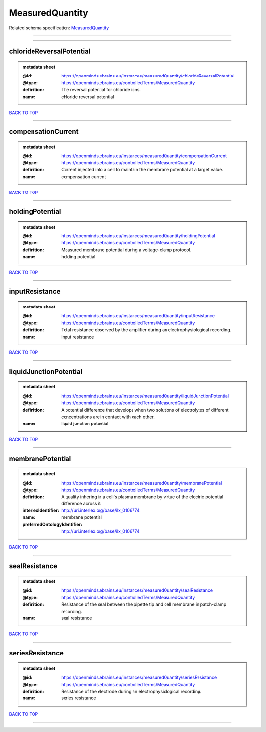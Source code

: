 ################
MeasuredQuantity
################

Related schema specification: `MeasuredQuantity <https://openminds-documentation.readthedocs.io/en/latest/schema_specifications/controlledTerms/measuredQuantity.html>`_

------------

------------

chlorideReversalPotential
-------------------------

.. admonition:: metadata sheet

   :@id: https://openminds.ebrains.eu/instances/measuredQuantity/chlorideReversalPotential
   :@type: https://openminds.ebrains.eu/controlledTerms/MeasuredQuantity
   :definition: The reversal potential for chloride ions.
   :name: chloride reversal potential

`BACK TO TOP <MeasuredQuantity_>`_

------------

compensationCurrent
-------------------

.. admonition:: metadata sheet

   :@id: https://openminds.ebrains.eu/instances/measuredQuantity/compensationCurrent
   :@type: https://openminds.ebrains.eu/controlledTerms/MeasuredQuantity
   :definition: Current injected into a cell to maintain the membrane potential at a target value.
   :name: compensation current

`BACK TO TOP <MeasuredQuantity_>`_

------------

holdingPotential
----------------

.. admonition:: metadata sheet

   :@id: https://openminds.ebrains.eu/instances/measuredQuantity/holdingPotential
   :@type: https://openminds.ebrains.eu/controlledTerms/MeasuredQuantity
   :definition: Measured membrane potential during a voltage-clamp protocol.
   :name: holding potential

`BACK TO TOP <MeasuredQuantity_>`_

------------

inputResistance
---------------

.. admonition:: metadata sheet

   :@id: https://openminds.ebrains.eu/instances/measuredQuantity/inputResistance
   :@type: https://openminds.ebrains.eu/controlledTerms/MeasuredQuantity
   :definition: Total resistance observed by the amplifier during an electrophysiological recording.
   :name: input resistance

`BACK TO TOP <MeasuredQuantity_>`_

------------

liquidJunctionPotential
-----------------------

.. admonition:: metadata sheet

   :@id: https://openminds.ebrains.eu/instances/measuredQuantity/liquidJunctionPotential
   :@type: https://openminds.ebrains.eu/controlledTerms/MeasuredQuantity
   :definition: A potential difference that develops when two solutions of electrolytes of different concentrations are in contact with each other.
   :name: liquid junction potential

`BACK TO TOP <MeasuredQuantity_>`_

------------

membranePotential
-----------------

.. admonition:: metadata sheet

   :@id: https://openminds.ebrains.eu/instances/measuredQuantity/membranePotential
   :@type: https://openminds.ebrains.eu/controlledTerms/MeasuredQuantity
   :definition: A quality inhering in a cell's plasma membrane by virtue of the electric potential difference across it.
   :interlexIdentifier: http://uri.interlex.org/base/ilx_0106774
   :name: membrane potential
   :preferredOntologyIdentifier: http://uri.interlex.org/base/ilx_0106774

`BACK TO TOP <MeasuredQuantity_>`_

------------

sealResistance
--------------

.. admonition:: metadata sheet

   :@id: https://openminds.ebrains.eu/instances/measuredQuantity/sealResistance
   :@type: https://openminds.ebrains.eu/controlledTerms/MeasuredQuantity
   :definition: Resistance of the seal between the pipette tip and cell membrane in patch-clamp recording.
   :name: seal resistance

`BACK TO TOP <MeasuredQuantity_>`_

------------

seriesResistance
----------------

.. admonition:: metadata sheet

   :@id: https://openminds.ebrains.eu/instances/measuredQuantity/seriesResistance
   :@type: https://openminds.ebrains.eu/controlledTerms/MeasuredQuantity
   :definition: Resistance of the electrode during an electrophysiological recording.
   :name: series resistance

`BACK TO TOP <MeasuredQuantity_>`_

------------

